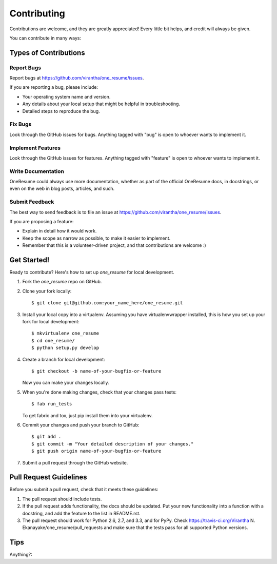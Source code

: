 ============
Contributing
============

Contributions are welcome, and they are greatly appreciated! Every
little bit helps, and credit will always be given. 

You can contribute in many ways:

Types of Contributions
----------------------

Report Bugs
~~~~~~~~~~~

Report bugs at https://github.com/virantha/one_resume/issues.

If you are reporting a bug, please include:

* Your operating system name and version.
* Any details about your local setup that might be helpful in troubleshooting.
* Detailed steps to reproduce the bug.

Fix Bugs
~~~~~~~~

Look through the GitHub issues for bugs. Anything tagged with "bug"
is open to whoever wants to implement it.

Implement Features
~~~~~~~~~~~~~~~~~~

Look through the GitHub issues for features. Anything tagged with "feature"
is open to whoever wants to implement it.

Write Documentation
~~~~~~~~~~~~~~~~~~~

OneResume  could always use more documentation, whether as part of
the official OneResume  docs, in docstrings, or even on the web in
blog posts, articles, and such.

Submit Feedback
~~~~~~~~~~~~~~~

The best way to send feedback is to file an issue at https://github.com/virantha/one_resume/issues.

If you are proposing a feature:

* Explain in detail how it would work.
* Keep the scope as narrow as possible, to make it easier to implement.
* Remember that this is a volunteer-driven project, and that contributions
  are welcome :)

Get Started!
------------

Ready to contribute? Here's how to set up `one_resume` for local development.

1. Fork the `one_resume` repo on GitHub.
2. Clone your fork locally::

    $ git clone git@github.com:your_name_here/one_resume.git

3. Install your local copy into a virtualenv. Assuming you have virtualenvwrapper installed, this is how you set up your fork for local development::

    $ mkvirtualenv one_resume
    $ cd one_resume/
    $ python setup.py develop

4. Create a branch for local development::

    $ git checkout -b name-of-your-bugfix-or-feature
   
   Now you can make your changes locally.

5. When you're done making changes, check that your changes pass tests::

    $ fab run_tests

   To get fabric and tox, just pip install them into your virtualenv. 

6. Commit your changes and push your branch to GitHub::

    $ git add .
    $ git commit -m "Your detailed description of your changes."
    $ git push origin name-of-your-bugfix-or-feature

7. Submit a pull request through the GitHub website.

Pull Request Guidelines
-----------------------

Before you submit a pull request, check that it meets these guidelines:

1. The pull request should include tests.
2. If the pull request adds functionality, the docs should be updated. Put
   your new functionality into a function with a docstring, and add the
   feature to the list in README.rst.
3. The pull request should work for Python 2.6, 2.7, and 3.3, and for PyPy. Check 
   https://travis-ci.org/Virantha N. Ekanayake/one_resume/pull_requests
   and make sure that the tests pass for all supported Python versions.

Tips
----

Anything?::

